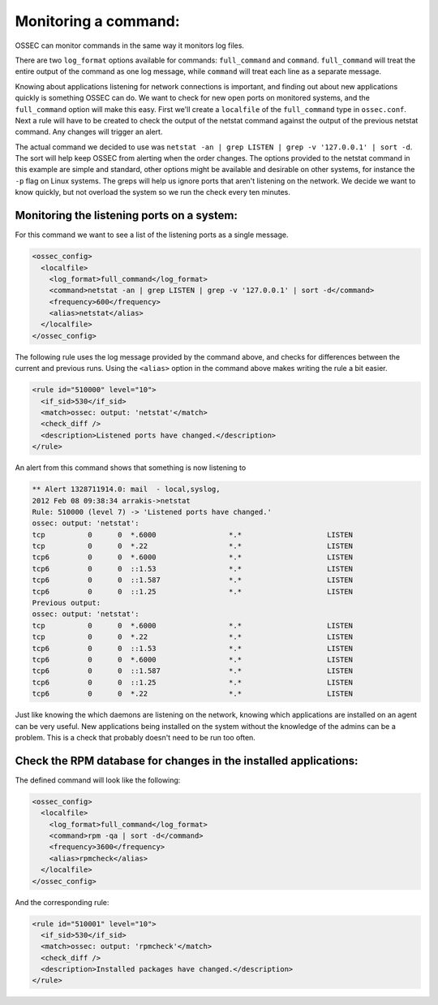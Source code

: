 Monitoring a command:
---------------------


OSSEC can monitor commands in the same way it monitors log files.

There are two ``log_format`` options available for commands: ``full_command`` and ``command``.
``full_command`` will treat the entire output of the command as one log message, while ``command`` will treat each line as a separate message.

Knowing about applications listening for network connections is important, and finding out about new applications quickly is something OSSEC can do. We want to check for new open ports on monitored systems, and the ``full_command`` option will make this easy. First we'll create a ``localfile`` of the ``full_command`` type in ``ossec.conf``. Next a rule will have to be created to check the output of the netstat command against the output of the previous netstat command. Any changes will trigger an alert.

The actual command we decided to use was ``netstat -an | grep LISTEN | grep -v '127.0.0.1' | sort -d``. The sort will help keep OSSEC from alerting when the order changes. The options provided to the netstat command in this example are simple and standard, other options might be available and desirable on other systems, for instance the ``-p`` flag on Linux systems. The greps will help us ignore ports that aren't listening on the network. We decide we want to know quickly, but not overload the system so we run the check every ten minutes.

Monitoring the listening ports on a system:
^^^^^^^^^^^^^^^^^^^^^^^^^^^^^^^^^^^^^^^^^^^

For this command we want to see a list of the listening ports as a single message.

.. code-block:: console

  <ossec_config>
    <localfile>
      <log_format>full_command</log_format>
      <command>netstat -an | grep LISTEN | grep -v '127.0.0.1' | sort -d</command>
      <frequency>600</frequency>
      <alias>netstat</alias>
    </localfile>
  </ossec_config>

The following rule uses the log message provided by the command above, and checks for differences between the current and previous runs. Using the ``<alias>`` option in the command above makes writing the rule a bit easier.

.. code-block:: console

  <rule id="510000" level="10">
    <if_sid>530</if_sid>
    <match>ossec: output: 'netstat'</match>
    <check_diff />
    <description>Listened ports have changed.</description>
  </rule>


An alert from this command shows that something is now listening to 

.. code-block:: console

  ** Alert 1328711914.0: mail  - local,syslog,
  2012 Feb 08 09:38:34 arrakis->netstat
  Rule: 510000 (level 7) -> 'Listened ports have changed.'
  ossec: output: 'netstat':
  tcp          0      0  *.6000                 *.*                    LISTEN
  tcp          0      0  *.22                   *.*                    LISTEN
  tcp6         0      0  *.6000                 *.*                    LISTEN
  tcp6         0      0  ::1.53                 *.*                    LISTEN
  tcp6         0      0  ::1.587                *.*                    LISTEN
  tcp6         0      0  ::1.25                 *.*                    LISTEN
  Previous output:
  ossec: output: 'netstat':
  tcp          0      0  *.6000                 *.*                    LISTEN
  tcp          0      0  *.22                   *.*                    LISTEN
  tcp6         0      0  ::1.53                 *.*                    LISTEN
  tcp6         0      0  *.6000                 *.*                    LISTEN
  tcp6         0      0  ::1.587                *.*                    LISTEN
  tcp6         0      0  ::1.25                 *.*                    LISTEN
  tcp6         0      0  *.22                   *.*                    LISTEN



Just like knowing the which daemons are listening on the network, knowing which applications are installed on an agent can be very useful. New applications being installed on the system without the knowledge of the admins can be a problem. This is a check that probably doesn't need to be run too often.

Check the RPM database for changes in the installed applications:
^^^^^^^^^^^^^^^^^^^^^^^^^^^^^^^^^^^^^^^^^^^^^^^^^^^^^^^^^^^^^^^^^

The defined command will look like the following:

.. code-block:: console

  <ossec_config>
    <localfile>
      <log_format>full_command</log_format>
      <command>rpm -qa | sort -d</command>
      <frequency>3600</frequency>
      <alias>rpmcheck</alias>
    </localfile>
  </ossec_config>

And the corresponding rule:

.. code-block:: console

  <rule id="510001" level="10">
    <if_sid>530</if_sid>
    <match>ossec: output: 'rpmcheck'</match>
    <check_diff />
    <description>Installed packages have changed.</description>
  </rule>



